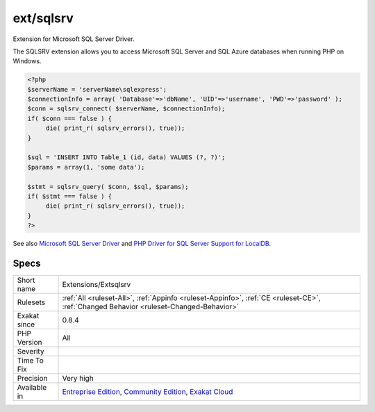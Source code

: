.. _extensions-extsqlsrv:

.. _ext-sqlsrv:

ext/sqlsrv
++++++++++

.. meta::
	:description:
		ext/sqlsrv: Extension for Microsoft SQL Server Driver.
	:twitter:card: summary_large_image
	:twitter:site: @exakat
	:twitter:title: ext/sqlsrv
	:twitter:description: ext/sqlsrv: Extension for Microsoft SQL Server Driver
	:twitter:creator: @exakat
	:twitter:image:src: https://www.exakat.io/wp-content/uploads/2020/06/logo-exakat.png
	:og:image: https://www.exakat.io/wp-content/uploads/2020/06/logo-exakat.png
	:og:title: ext/sqlsrv
	:og:type: article
	:og:description: Extension for Microsoft SQL Server Driver
	:og:url: https://php-tips.readthedocs.io/en/latest/tips/Extensions/Extsqlsrv.html
	:og:locale: en
Extension for Microsoft SQL Server Driver.

The SQLSRV extension allows you to access Microsoft SQL Server and SQL Azure databases when running PHP on Windows.

.. code-block:: php
   
   <?php
   $serverName = 'serverName\sqlexpress';
   $connectionInfo = array( 'Database'=>'dbName', 'UID'=>'username', 'PWD'=>'password' );
   $conn = sqlsrv_connect( $serverName, $connectionInfo);
   if( $conn === false ) {
        die( print_r( sqlsrv_errors(), true));
   }
   
   $sql = 'INSERT INTO Table_1 (id, data) VALUES (?, ?)';
   $params = array(1, 'some data');
   
   $stmt = sqlsrv_query( $conn, $sql, $params);
   if( $stmt === false ) {
        die( print_r( sqlsrv_errors(), true));
   }
   ?>

See also `Microsoft SQL Server Driver <https://www.php.net/sqlsrv>`_ and `PHP Driver for SQL Server Support for LocalDB <http://msdn.microsoft.com/en-us/library/hh487161.aspx>`_.


Specs
_____

+--------------+-----------------------------------------------------------------------------------------------------------------------------------------------------------------------------------------+
| Short name   | Extensions/Extsqlsrv                                                                                                                                                                    |
+--------------+-----------------------------------------------------------------------------------------------------------------------------------------------------------------------------------------+
| Rulesets     | :ref:`All <ruleset-All>`, :ref:`Appinfo <ruleset-Appinfo>`, :ref:`CE <ruleset-CE>`, :ref:`Changed Behavior <ruleset-Changed-Behavior>`                                                  |
+--------------+-----------------------------------------------------------------------------------------------------------------------------------------------------------------------------------------+
| Exakat since | 0.8.4                                                                                                                                                                                   |
+--------------+-----------------------------------------------------------------------------------------------------------------------------------------------------------------------------------------+
| PHP Version  | All                                                                                                                                                                                     |
+--------------+-----------------------------------------------------------------------------------------------------------------------------------------------------------------------------------------+
| Severity     |                                                                                                                                                                                         |
+--------------+-----------------------------------------------------------------------------------------------------------------------------------------------------------------------------------------+
| Time To Fix  |                                                                                                                                                                                         |
+--------------+-----------------------------------------------------------------------------------------------------------------------------------------------------------------------------------------+
| Precision    | Very high                                                                                                                                                                               |
+--------------+-----------------------------------------------------------------------------------------------------------------------------------------------------------------------------------------+
| Available in | `Entreprise Edition <https://www.exakat.io/entreprise-edition>`_, `Community Edition <https://www.exakat.io/community-edition>`_, `Exakat Cloud <https://www.exakat.io/exakat-cloud/>`_ |
+--------------+-----------------------------------------------------------------------------------------------------------------------------------------------------------------------------------------+


